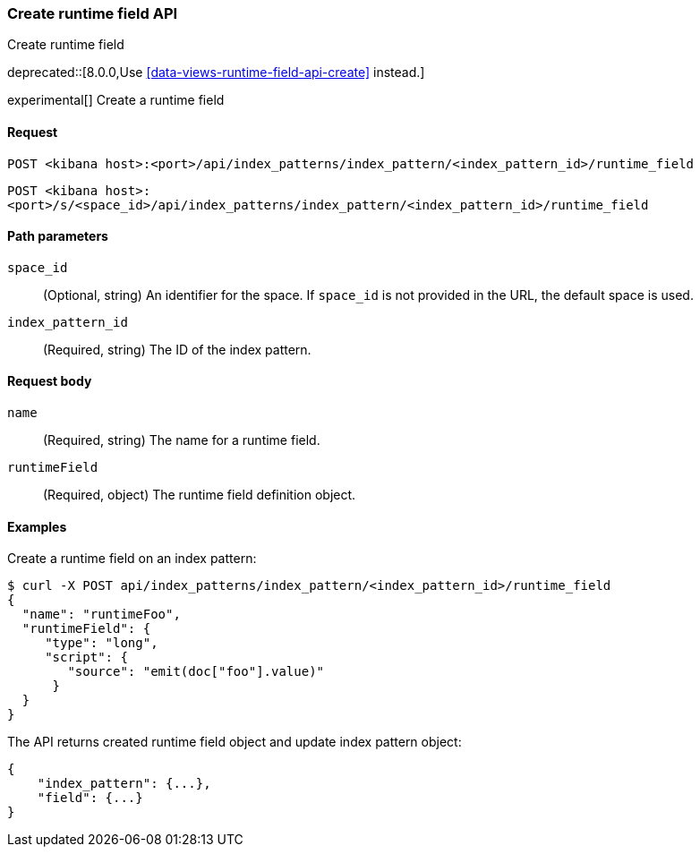[[index-patterns-runtime-field-api-create]]
=== Create runtime field API
++++
<titleabbrev>Create runtime field</titleabbrev>
++++

deprecated::[8.0.0,Use <<data-views-runtime-field-api-create>> instead.]

experimental[] Create a runtime field

[[index-patterns-runtime-field-create-request]]
==== Request

`POST <kibana host>:<port>/api/index_patterns/index_pattern/<index_pattern_id>/runtime_field`

`POST <kibana host>:<port>/s/<space_id>/api/index_patterns/index_pattern/<index_pattern_id>/runtime_field`

[[index-patterns-runtime-field-create-params]]
==== Path parameters

`space_id`::
(Optional, string) An identifier for the space. If `space_id` is not provided in the URL, the default space is used.

`index_pattern_id`::
(Required, string) The ID of the index pattern.

[[index-patterns-runtime-field-create-body]]
==== Request body

`name`:: (Required, string) The name for a runtime field.

`runtimeField`:: (Required, object) The runtime field definition object.


[[index-patterns-runtime-field-create-example]]
==== Examples

Create a runtime field on an index pattern:

[source,sh]
--------------------------------------------------
$ curl -X POST api/index_patterns/index_pattern/<index_pattern_id>/runtime_field
{
  "name": "runtimeFoo",
  "runtimeField": {
     "type": "long",
     "script": {
        "source": "emit(doc["foo"].value)"
      }
  }
}
--------------------------------------------------
// KIBANA

The API returns created runtime field object and update index pattern object:

[source,sh]
--------------------------------------------------
{
    "index_pattern": {...},
    "field": {...}
}
--------------------------------------------------
